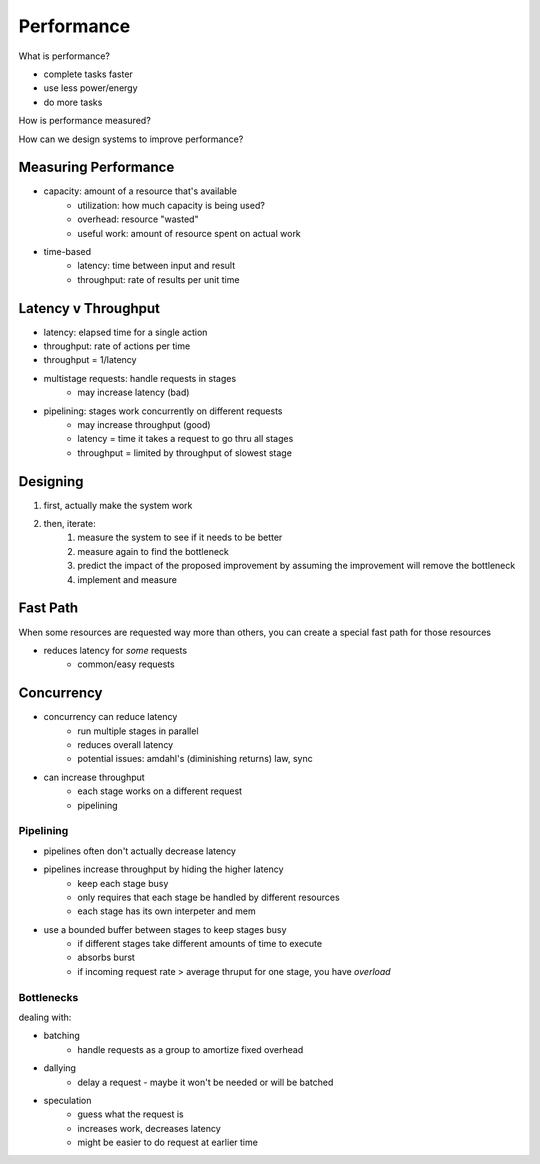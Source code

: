 Performance
===========
What is performance?

- complete tasks faster
- use less power/energy
- do more tasks

How is performance measured?

How can we design systems to improve performance?

Measuring Performance
---------------------

- capacity: amount of a resource that's available
    - utilization: how much capacity is being used?
    - overhead: resource "wasted"
    - useful work: amount of resource spent on actual work
- time-based
    - latency: time between input and result
    - throughput: rate of results per unit time

Latency v Throughput
---------------------

- latency: elapsed time for a single action
- throughput: rate of actions per time
- throughput = 1/latency

- multistage requests: handle requests in stages
    - may increase latency (bad)
- pipelining: stages work concurrently on different requests
    - may increase throughput (good)
    - latency = time it takes a request to go thru all stages
    - throughput = limited by throughput of slowest stage

Designing
---------

1. first, actually make the system work
2. then, iterate:
    1. measure the system to see if it needs to be better
    2. measure again to find the bottleneck
    3. predict the impact of the proposed improvement by assuming the improvement will remove the bottleneck
    4. implement and measure

Fast Path
---------
When some resources are requested way more than others, you can create a special fast path for those resources

- reduces latency for *some* requests
    - common/easy requests

Concurrency
-----------

- concurrency can reduce latency
    - run multiple stages in parallel
    - reduces overall latency
    - potential issues: amdahl's (diminishing returns) law, sync
- can increase throughput
    - each stage works on a different request
    - pipelining

Pipelining
^^^^^^^^^^

- pipelines often don't actually decrease latency
- pipelines increase throughput by hiding the higher latency
    - keep each stage busy
    - only requires that each stage be handled by different resources
    - each stage has its own interpeter and mem
- use a bounded buffer between stages to keep stages busy
    - if different stages take different amounts of time to execute
    - absorbs burst
    - if incoming request rate > average thruput for one stage, you have *overload*

Bottlenecks
^^^^^^^^^^^

dealing with:

- batching
    - handle requests as a group to amortize fixed overhead
- dallying
    - delay a request - maybe it won't be needed or will be batched
- speculation
    - guess what the request is
    - increases work, decreases latency
    - might be easier to do request at earlier time
